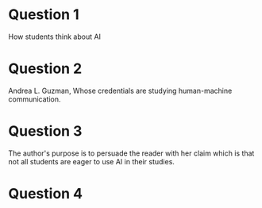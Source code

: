 
* Question 1

How students think about AI

* Question 2

Andrea L. Guzman, Whose credentials are studying human-machine communication.

* Question 3

The author's purpose is to persuade the reader with her claim which is that not all students are eager to use AI in their studies.

* Question 4
